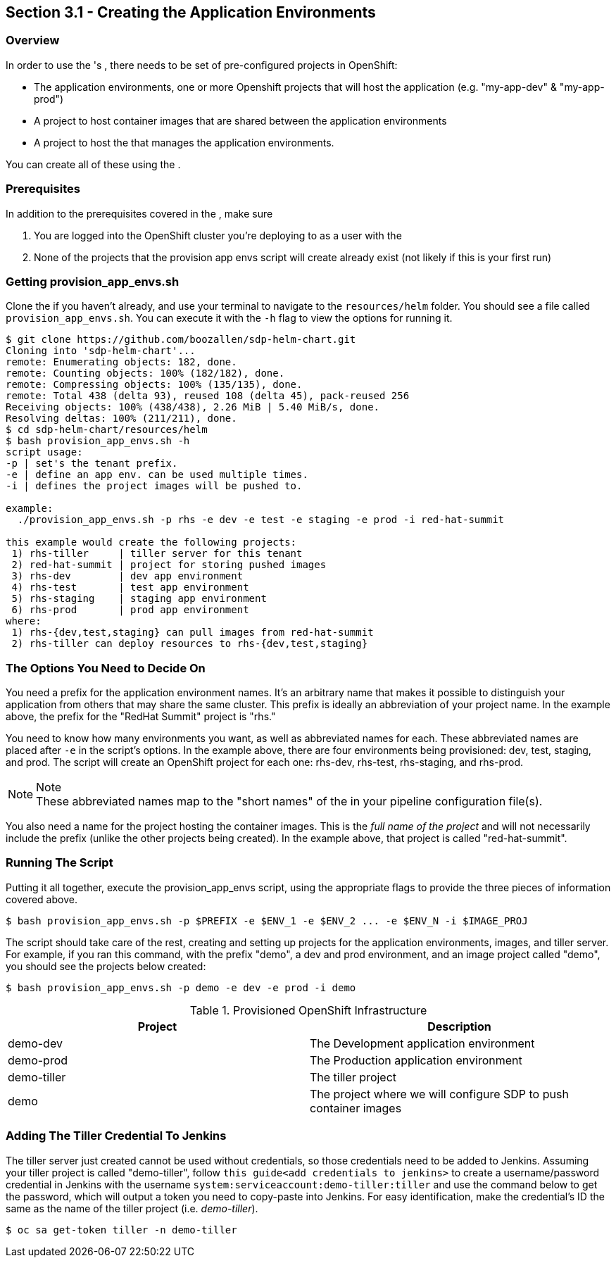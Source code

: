 == Section 3.1 - Creating the Application Environments

=== Overview

In order to use the 's , there needs to be set of pre-configured
projects in OpenShift:

* The application environments, one or more Openshift projects that will
host the application (e.g. "my-app-dev" & "my-app-prod")
* A project to host container images that are shared between the
application environments
* A project to host the that manages the application environments.

You can create all of these using the .

=== Prerequisites

In addition to the prerequisites covered in the , make sure

[arabic]
. You are logged into the OpenShift cluster you're deploying to as a
user with the
. None of the projects that the provision app envs script will create
already exist (not likely if this is your first run)

=== Getting provision_app_envs.sh

Clone the if you haven't already, and use your terminal to navigate to
the `resources/helm` folder. You should see a file called
`provision_app_envs.sh`. You can execute it with the `-h` flag to view
the options for running it.

[source,shell]
----
$ git clone https://github.com/boozallen/sdp-helm-chart.git
Cloning into 'sdp-helm-chart'...
remote: Enumerating objects: 182, done.
remote: Counting objects: 100% (182/182), done.
remote: Compressing objects: 100% (135/135), done.
remote: Total 438 (delta 93), reused 108 (delta 45), pack-reused 256
Receiving objects: 100% (438/438), 2.26 MiB | 5.40 MiB/s, done.
Resolving deltas: 100% (211/211), done.
$ cd sdp-helm-chart/resources/helm
$ bash provision_app_envs.sh -h
script usage:
-p | set's the tenant prefix.
-e | define an app env. can be used multiple times.
-i | defines the project images will be pushed to.

example:
  ./provision_app_envs.sh -p rhs -e dev -e test -e staging -e prod -i red-hat-summit

this example would create the following projects:
 1) rhs-tiller     | tiller server for this tenant
 2) red-hat-summit | project for storing pushed images
 3) rhs-dev        | dev app environment
 4) rhs-test       | test app environment
 5) rhs-staging    | staging app environment
 6) rhs-prod       | prod app environment
where:
 1) rhs-{dev,test,staging} can pull images from red-hat-summit
 2) rhs-tiller can deploy resources to rhs-{dev,test,staging}
----

=== The Options You Need to Decide On

You need a prefix for the application environment names. It's an
arbitrary name that makes it possible to distinguish your application
from others that may share the same cluster. This prefix is ideally an
abbreviation of your project name. In the example above, the prefix for
the "RedHat Summit" project is "rhs."

You need to know how many environments you want, as well as abbreviated
names for each. These abbreviated names are placed after `-e` in the
script's options. In the example above, there are four environments
being provisioned: dev, test, staging, and prod. The script will create
an OpenShift project for each one: rhs-dev, rhs-test, rhs-staging, and
rhs-prod.

[NOTE]
.Note
These abbreviated names map to the "short names" of the in your pipeline
configuration file(s).


You also need a name for the project hosting the container images.
This is the _full name of the project_ and will not necessarily include
the prefix (unlike the other projects being created). In the example
above, that project is called "red-hat-summit".

=== Running The Script

Putting it all together, execute the provision_app_envs script, using
the appropriate flags to provide the three pieces of information covered
above.

[source,shell]
----
$ bash provision_app_envs.sh -p $PREFIX -e $ENV_1 -e $ENV_2 ... -e $ENV_N -i $IMAGE_PROJ
----

The script should take care of the rest, creating and setting up
projects for the application environments, images, and tiller server.
For example, if you ran this command, with the prefix "demo", a dev and
prod environment, and an image project called "demo", you should see the
projects below created:

[source,shell]
----
$ bash provision_app_envs.sh -p demo -e dev -e prod -i demo
----

.Provisioned OpenShift Infrastructure
[cols=",",options="header",]
|===
|Project |Description
|demo-dev |The Development application environment
|demo-prod |The Production application environment
|demo-tiller |The tiller project
|demo |The project where we will configure SDP to push container images
|===

=== Adding The Tiller Credential To Jenkins

The tiller server just created cannot be used without credentials, so
those credentials need to be added to Jenkins. Assuming your tiller
project is called "demo-tiller", follow
`this guide<add credentials to jenkins>` to create a username/password
credential in Jenkins with the username
`system:serviceaccount:demo-tiller:tiller` and use the command below to
get the password, which will output a token you need to copy-paste into
Jenkins. For easy identification, make the credential's ID the same as
the name of the tiller project (i.e. _demo-tiller_).

[source,bash]
----
$ oc sa get-token tiller -n demo-tiller
----
